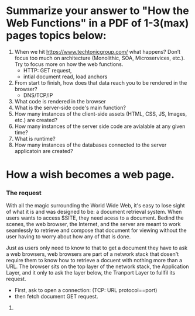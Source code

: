 *  Summarize your answer to "How the Web Functions" in a PDF of 1-3(max) pages topics below:
    1. When we hit https://www.techtonicgroup.com/ what happens? Don’t
      focus too much on architecture (Monolithic, SOA, Microservices,
      etc.). Try to focus more on how the web functions.
       - HTTP: GET request,
       - intial document read, load anchors

    2. From start to finish, how does that data reach you to be rendered
      in the browser?
      - DNS/TCP/IP
    3. What code is rendered in the browser
    4. What is the server-side code's main function?
    5. How many instances of the client-side assets (HTML, CSS, JS,
      Images, etc.) are created?
    6. How many instances of the server side code are avialable at any given time?
    7. What is runtime?
    8. How many instances of the databases connected to the server applicatoin are created?

* How a wish becomes a web page.

*** The request
    With all the magic surrounding the World Wide Web, it's easy to
    lose sight of what it is and was designed to be: a document
    retrieval system.  When users wants to access $SITE, they need acess
    to a document.  Bedind the scenes, the web browser, the Internet,
    and the server are meant to work seamlessly to retrieve and
    compose that document for viewing without the user having to worry
    about how any of that is done.

    Just as users only need to know to that to get a document they
    have to ask a web browsers, web browsers are part of a network
    stack that dosen't require them to know how to retrieve a docuent
    with nothing more than a URL.  The browser sits on the top layer
    of the network stack, the Application Layer, and it only to ask
    the layer below, the Tranport Layer to fullfil its request.

    - First, ask to open a connection: (TCP: URL protocol==port)
    - then fetch document GET request.
***** 




